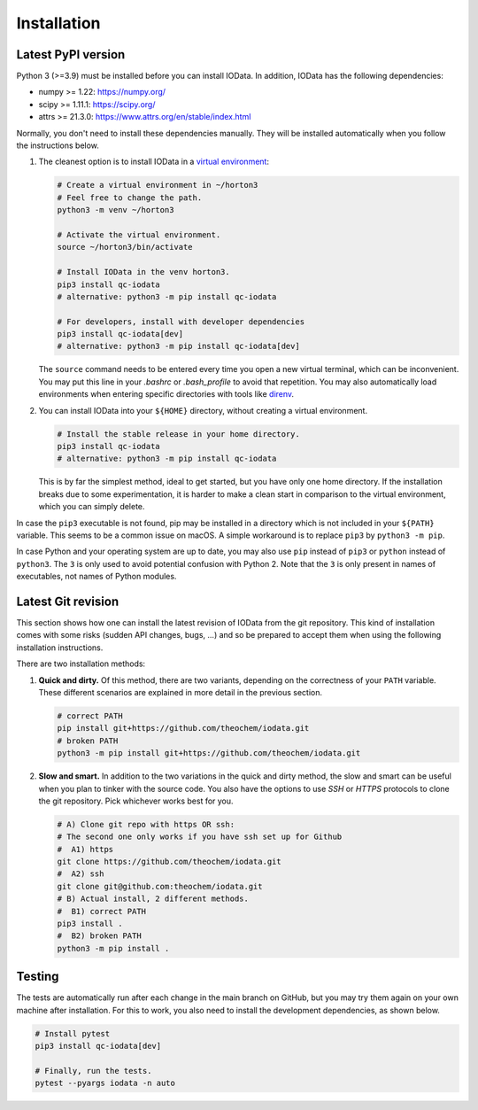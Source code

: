 ..
    : IODATA is an input and output module for quantum chemistry.
    :
    : Copyright (C) 2011-2019 The IODATA Development Team
    :
    : This file is part of IODATA.
    :
    : IODATA is free software; you can redistribute it and/or
    : modify it under the terms of the GNU General Public License
    : as published by the Free Software Foundation; either version 3
    : of the License, or (at your option) any later version.
    :
    : IODATA is distributed in the hope that it will be useful,
    : but WITHOUT ANY WARRANTY; without even the implied warranty of
    : MERCHANTABILITY or FITNESS FOR A PARTICULAR PURPOSE.  See the
    : GNU General Public License for more details.
    :
    : You should have received a copy of the GNU General Public License
    : along with this program; if not, see <http://www.gnu.org/licenses/>
    :
    : --


Installation
============

Latest PyPI version
-------------------

Python 3 (>=3.9) must be installed before you can install IOData.
In addition, IOData has the following dependencies:

..
    Ensure changes to these dependencies are reflected
    in pyproject.toml and .github/workflows/pytest.yaml

- numpy >= 1.22: https://numpy.org/
- scipy >= 1.11.1: https://scipy.org/
- attrs >= 21.3.0: https://www.attrs.org/en/stable/index.html

Normally, you don't need to install these dependencies manually. They will be
installed automatically when you follow the instructions below.

1. The cleanest option is to install IOData in a `virtual environment`_:

   .. code-block:: bash

       # Create a virtual environment in ~/horton3
       # Feel free to change the path.
       python3 -m venv ~/horton3

       # Activate the virtual environment.
       source ~/horton3/bin/activate

       # Install IOData in the venv horton3.
       pip3 install qc-iodata
       # alternative: python3 -m pip install qc-iodata

       # For developers, install with developer dependencies
       pip3 install qc-iodata[dev]
       # alternative: python3 -m pip install qc-iodata[dev]

   The ``source`` command needs to be entered every time you open a new virtual terminal,
   which can be inconvenient.
   You may put this line in your `.bashrc` or `.bash_profile` to avoid that repetition.
   You may also automatically load environments when entering specific directories
   with tools like `direnv`_.

2. You can install IOData into your ``${HOME}`` directory, without creating a virtual
   environment.

   .. code-block:: bash

       # Install the stable release in your home directory.
       pip3 install qc-iodata
       # alternative: python3 -m pip install qc-iodata

   This is by far the simplest method, ideal to get started, but you have only
   one home directory. If the installation breaks due to some experimentation,
   it is harder to make a clean start in comparison to the virtual environment,
   which you can simply delete.

In case the ``pip3`` executable is not found, pip may be installed in a
directory which is not included in your ``${PATH}`` variable. This seems to be a
common issue on macOS. A simple workaround is to replace ``pip3`` by ``python3
-m pip``.

In case Python and your operating system are up to date, you may also use
``pip`` instead of ``pip3`` or ``python`` instead of ``python3``. The ``3`` is
only used to avoid potential confusion with Python 2. Note that the ``3`` is
only present in names of executables, not names of Python modules.


.. _install-latest-git-revision:

Latest Git revision
-------------------

This section shows how one can install the latest revision of IOData from the
git repository. This kind of installation comes with some risks (sudden API
changes, bugs, ...) and so be prepared to accept them when using the following
installation instructions.

There are two installation methods:

1. **Quick and dirty.** Of this method, there are two variants, depending on
   the correctness of your ``PATH`` variable.
   These different scenarios are explained in more detail in the previous section.

   .. code-block:: bash

       # correct PATH
       pip install git+https://github.com/theochem/iodata.git
       # broken PATH
       python3 -m pip install git+https://github.com/theochem/iodata.git

2. **Slow and smart.** In addition to the two variations in the quick and dirty
   method, the slow and smart can be useful when you plan to tinker with the source code.
   You also have the options to use *SSH* or *HTTPS* protocols to
   clone the git repository. Pick whichever works best for you.

   .. code-block:: bash

        # A) Clone git repo with https OR ssh:
        # The second one only works if you have ssh set up for Github
        #  A1) https
        git clone https://github.com/theochem/iodata.git
        #  A2) ssh
        git clone git@github.com:theochem/iodata.git
        # B) Actual install, 2 different methods.
        #  B1) correct PATH
        pip3 install .
        #  B2) broken PATH
        python3 -m pip install .


Testing
-------

The tests are automatically run after each change in the main branch on GitHub,
but you may try them again on your own machine after installation.
For this to work, you also need to install the development dependencies, as shown below.

.. code-block:: bash

    # Install pytest
    pip3 install qc-iodata[dev]

    # Finally, run the tests.
    pytest --pyargs iodata -n auto


.. _virtual environment: https://docs.python.org/3/tutorial/venv.html
.. _direnv: https://direnv.net/
